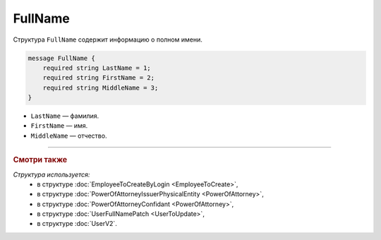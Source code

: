 FullName
========

Структура ``FullName`` содержит информацию о полном имени.

.. code-block:: protobuf

    message FullName {
        required string LastName = 1;
        required string FirstName = 2;
        required string MiddleName = 3;
    }

- ``LastName`` — фамилия.
- ``FirstName`` — имя.
- ``MiddleName`` — отчество.

----

.. rubric:: Смотри также

*Структура используется:*
	- в структуре :doc:`EmployeeToCreateByLogin <EmployeeToCreate>`,
	- в структуре :doc:`PowerOfAttorneyIssuerPhysicalEntity <PowerOfAttorney>`,
	- в структуре :doc:`PowerOfAttorneyConfidant <PowerOfAttorney>`,
	- в структуре :doc:`UserFullNamePatch <UserToUpdate>`,
	- в структуре :doc:`UserV2`.